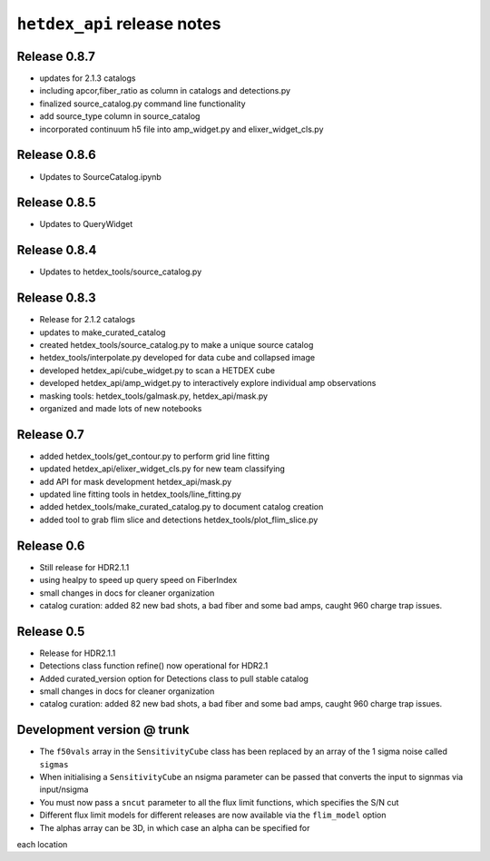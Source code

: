 ``hetdex_api`` release notes
==========================

Release 0.8.7
-------------
- updates for 2.1.3 catalogs
- including apcor,fiber_ratio as column in catalogs and detections.py
- finalized source_catalog.py command line functionality
- add source_type column in source_catalog
- incorporated continuum h5 file into amp_widget.py and elixer_widget_cls.py

Release 0.8.6
-------------
- Updates to SourceCatalog.ipynb

Release 0.8.5
-------------
- Updates to QueryWidget

Release 0.8.4
-------------
- Updates to hetdex_tools/source_catalog.py

Release 0.8.3
-------------

- Release for 2.1.2 catalogs
- updates to make_curated_catalog
- created hetdex_tools/source_catalog.py to make a unique source catalog
- hetdex_tools/interpolate.py developed for data cube and collapsed image
- developed hetdex_api/cube_widget.py to scan a HETDEX cube
- developed hetdex_api/amp_widget.py to interactively explore individual amp observations
- masking tools: hetdex_tools/galmask.py, hetdex_api/mask.py
- organized and made lots of new notebooks

Release 0.7
-----------

- added hetdex_tools/get_contour.py to perform grid line fitting

- updated hetdex_api/elixer_widget_cls.py for new team classifying

- add API for mask development hetdex_api/mask.py

- updated line fitting tools in hetdex_tools/line_fitting.py

- added hetdex_tools/make_curated_catalog.py to document catalog creation

- added tool to grab flim slice and detections hetdex_tools/plot_flim_slice.py

Release 0.6
-----------

- Still release for HDR2.1.1

- using healpy to speed up query speed on FiberIndex

- small changes in docs for cleaner organization

- catalog curation: added 82 new bad shots, a bad fiber and some bad amps, caught 960 charge trap issues.

Release 0.5
-----------

- Release for HDR2.1.1 

- Detections class function refine() now operational for HDR2.1

- Added curated_version option for Detections class to pull stable catalog

- small changes in docs for cleaner organization

- catalog curation: added 82 new bad shots, a bad fiber and some bad amps, caught 960 charge trap issues. 

Development version @ trunk
---------------------------

- The ``f50vals`` array in the ``SensitivityCube`` class has been
  replaced by an array of the 1 sigma noise called ``sigmas``

- When initialising a ``SensitivityCube`` an nsigma parameter
  can be passed that converts the input to signmas via input/nsigma

- You must now pass a ``sncut`` parameter to all the flux limit
  functions, which specifies the S/N cut

- Different flux limit models for different releases are
  now available via the ``flim_model`` option

- The alphas array can be 3D, in which case an alpha can be specified for
each location
